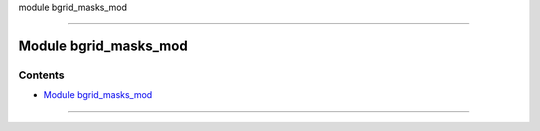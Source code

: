 module bgrid_masks_mod

--------------

.. _module_bgrid_masks_mod:

Module bgrid_masks_mod
----------------------

Contents
~~~~~~~~

-  `Module bgrid_masks_mod <#module_bgrid_masks_mod>`__

--------------

